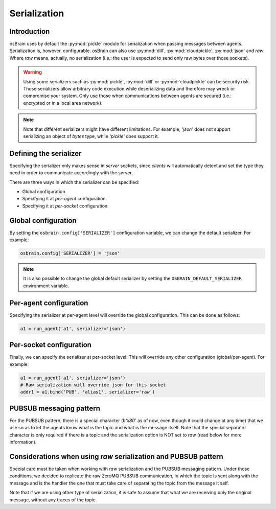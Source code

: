 .. index:: serialization

.. _serialization:

*************
Serialization
*************

Introduction
============

osBrain uses by default the :py:mod:`pickle` module for serialization when
passing messages between agents. Serialization is, however, configurable.
osBrain can also use :py:mod:`dill`, :py:mod:`cloudpickle`, :py:mod:`json`
and `raw`. Where `raw` means, actually, no serialization (i.e.: the user is
expected to send only raw bytes over those sockets).

.. warning:: Using some serializers such as :py:mod:`pickle`, :py:mod:`dill`
   or :py:mod:`cloudpickle` can be security risk. Those serializers allow
   arbitrary code execution while deserializing data and therefore may wreck
   or compromise your system. Only use those when communications between
   agents are secured (i.e.: encrypted or in a local area network).

.. note:: Note that different serializers might have different limitations.
   For example, `'json'` does not support serializing an object of `bytes`
   type, while `'pickle'` does support it.


Defining the serializer
=======================

Specifying the serializer only makes sense in `server` sockets, since `clients`
will automatically detect and set the type they need in order to communicate
accordingly with the server.

There are three ways in which the serializer can be specified:

- Global configuration.
- Specifying it at `per-agent` configuration.
- Specifying it at `per-socket` configuration.


Global configuration
====================

By setting the ``osbrain.config['SERIALIZER']`` configuration variable, we
can change the default serializer. For example:

.. code:: python

    osbrain.config['SERIALIZER'] = 'json'

.. note:: It is also possible to change the global default serializer by
   setting the ``OSBRAIN_DEFAULT_SERIALIZER`` environment variable.


Per-agent configuration
=======================

Specifying the serializer at per-agent level will override the global
configuration. This can be done as follows:

.. code:: python

    a1 = run_agent('a1', serializer='json')


Per-socket configuration
========================

Finally, we can specify the serializer at per-socket level. This will override
any other configuration (global/per-agent). For example:

.. code:: python

    a1 = run_agent('a1', serializer='json')
    # Raw serialization will override json for this socket
    addr1 = a1.bind('PUB', 'alias1', serializer='raw')


PUBSUB messaging pattern
========================

For the PUBSUB pattern, there is a special character (`b'\x80'` as of now, even
though it could change at any time) that we use so as to let the agents know
what is the topic and what is the message itself. Note that the special
separator character is only required if there is a topic and the serialization
option is NOT set to `raw` (read below for more information).


Considerations when using `raw` serialization and PUBSUB pattern
================================================================

Special care must be taken when working with `raw` serialization and the PUBSUB
messaging pattern. Under those conditions, we decided to replicate the raw
ZeroMQ PUBSUB communication, in which the topic is sent along with the message
and is the handler the one that must take care of separating the topic from the
message it self.

Note that if we are using other type of serialization, it is safe to assume
that what we are receiving only the original message, without any traces of the
topic.
